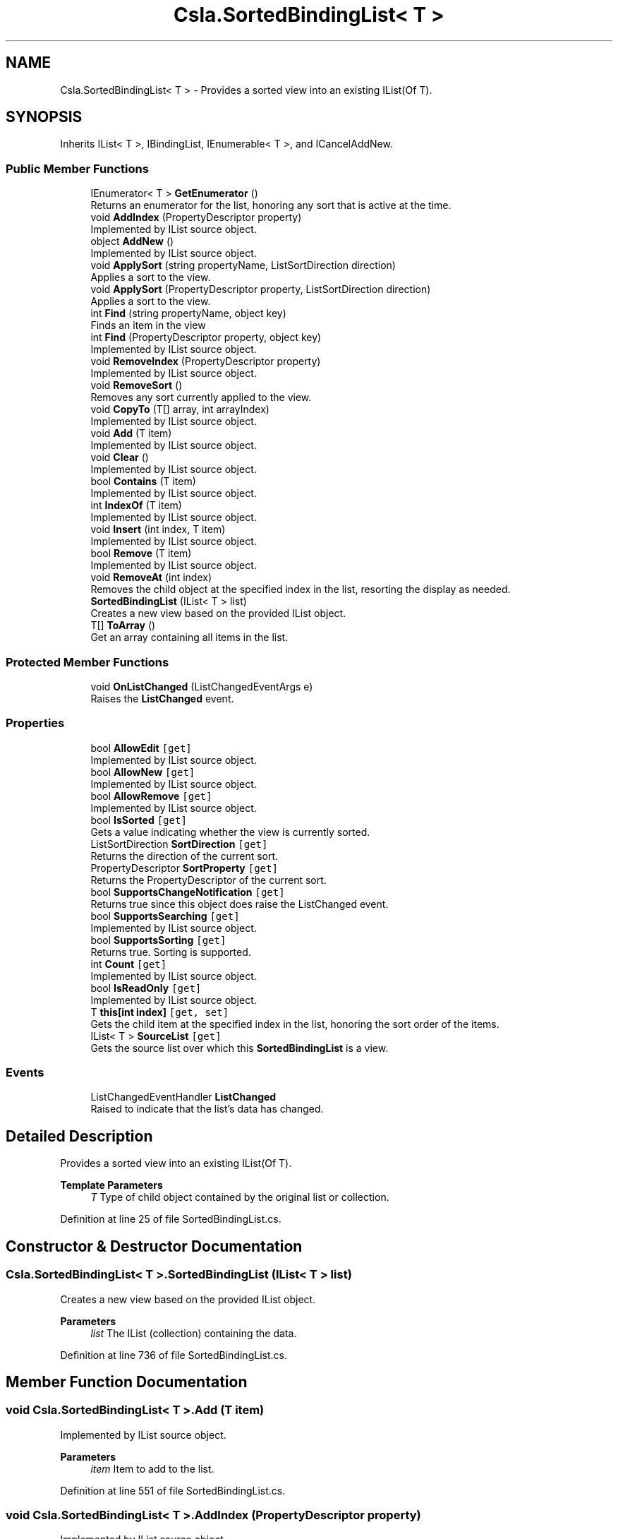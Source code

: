 .TH "Csla.SortedBindingList< T >" 3 "Thu Jul 22 2021" "Version 5.4.2" "CSLA.NET" \" -*- nroff -*-
.ad l
.nh
.SH NAME
Csla.SortedBindingList< T > \- Provides a sorted view into an existing IList(Of T)\&.  

.SH SYNOPSIS
.br
.PP
.PP
Inherits IList< T >, IBindingList, IEnumerable< T >, and ICancelAddNew\&.
.SS "Public Member Functions"

.in +1c
.ti -1c
.RI "IEnumerator< T > \fBGetEnumerator\fP ()"
.br
.RI "Returns an enumerator for the list, honoring any sort that is active at the time\&. "
.ti -1c
.RI "void \fBAddIndex\fP (PropertyDescriptor property)"
.br
.RI "Implemented by IList source object\&. "
.ti -1c
.RI "object \fBAddNew\fP ()"
.br
.RI "Implemented by IList source object\&. "
.ti -1c
.RI "void \fBApplySort\fP (string propertyName, ListSortDirection direction)"
.br
.RI "Applies a sort to the view\&. "
.ti -1c
.RI "void \fBApplySort\fP (PropertyDescriptor property, ListSortDirection direction)"
.br
.RI "Applies a sort to the view\&. "
.ti -1c
.RI "int \fBFind\fP (string propertyName, object key)"
.br
.RI "Finds an item in the view "
.ti -1c
.RI "int \fBFind\fP (PropertyDescriptor property, object key)"
.br
.RI "Implemented by IList source object\&. "
.ti -1c
.RI "void \fBRemoveIndex\fP (PropertyDescriptor property)"
.br
.RI "Implemented by IList source object\&. "
.ti -1c
.RI "void \fBRemoveSort\fP ()"
.br
.RI "Removes any sort currently applied to the view\&. "
.ti -1c
.RI "void \fBCopyTo\fP (T[] array, int arrayIndex)"
.br
.RI "Implemented by IList source object\&. "
.ti -1c
.RI "void \fBAdd\fP (T item)"
.br
.RI "Implemented by IList source object\&. "
.ti -1c
.RI "void \fBClear\fP ()"
.br
.RI "Implemented by IList source object\&. "
.ti -1c
.RI "bool \fBContains\fP (T item)"
.br
.RI "Implemented by IList source object\&. "
.ti -1c
.RI "int \fBIndexOf\fP (T item)"
.br
.RI "Implemented by IList source object\&. "
.ti -1c
.RI "void \fBInsert\fP (int index, T item)"
.br
.RI "Implemented by IList source object\&. "
.ti -1c
.RI "bool \fBRemove\fP (T item)"
.br
.RI "Implemented by IList source object\&. "
.ti -1c
.RI "void \fBRemoveAt\fP (int index)"
.br
.RI "Removes the child object at the specified index in the list, resorting the display as needed\&. "
.ti -1c
.RI "\fBSortedBindingList\fP (IList< T > list)"
.br
.RI "Creates a new view based on the provided IList object\&. "
.ti -1c
.RI "T[] \fBToArray\fP ()"
.br
.RI "Get an array containing all items in the list\&. "
.in -1c
.SS "Protected Member Functions"

.in +1c
.ti -1c
.RI "void \fBOnListChanged\fP (ListChangedEventArgs e)"
.br
.RI "Raises the \fBListChanged\fP event\&. "
.in -1c
.SS "Properties"

.in +1c
.ti -1c
.RI "bool \fBAllowEdit\fP\fC [get]\fP"
.br
.RI "Implemented by IList source object\&. "
.ti -1c
.RI "bool \fBAllowNew\fP\fC [get]\fP"
.br
.RI "Implemented by IList source object\&. "
.ti -1c
.RI "bool \fBAllowRemove\fP\fC [get]\fP"
.br
.RI "Implemented by IList source object\&. "
.ti -1c
.RI "bool \fBIsSorted\fP\fC [get]\fP"
.br
.RI "Gets a value indicating whether the view is currently sorted\&. "
.ti -1c
.RI "ListSortDirection \fBSortDirection\fP\fC [get]\fP"
.br
.RI "Returns the direction of the current sort\&. "
.ti -1c
.RI "PropertyDescriptor \fBSortProperty\fP\fC [get]\fP"
.br
.RI "Returns the PropertyDescriptor of the current sort\&. "
.ti -1c
.RI "bool \fBSupportsChangeNotification\fP\fC [get]\fP"
.br
.RI "Returns true since this object does raise the ListChanged event\&. "
.ti -1c
.RI "bool \fBSupportsSearching\fP\fC [get]\fP"
.br
.RI "Implemented by IList source object\&. "
.ti -1c
.RI "bool \fBSupportsSorting\fP\fC [get]\fP"
.br
.RI "Returns true\&. Sorting is supported\&. "
.ti -1c
.RI "int \fBCount\fP\fC [get]\fP"
.br
.RI "Implemented by IList source object\&. "
.ti -1c
.RI "bool \fBIsReadOnly\fP\fC [get]\fP"
.br
.RI "Implemented by IList source object\&. "
.ti -1c
.RI "T \fBthis[int index]\fP\fC [get, set]\fP"
.br
.RI "Gets the child item at the specified index in the list, honoring the sort order of the items\&. "
.ti -1c
.RI "IList< T > \fBSourceList\fP\fC [get]\fP"
.br
.RI "Gets the source list over which this \fBSortedBindingList\fP is a view\&. "
.in -1c
.SS "Events"

.in +1c
.ti -1c
.RI "ListChangedEventHandler \fBListChanged\fP"
.br
.RI "Raised to indicate that the list's data has changed\&. "
.in -1c
.SH "Detailed Description"
.PP 
Provides a sorted view into an existing IList(Of T)\&. 


.PP
\fBTemplate Parameters\fP
.RS 4
\fIT\fP Type of child object contained by the original list or collection\&. 
.RE
.PP

.PP
Definition at line 25 of file SortedBindingList\&.cs\&.
.SH "Constructor & Destructor Documentation"
.PP 
.SS "\fBCsla\&.SortedBindingList\fP< T >\&.\fBSortedBindingList\fP (IList< T > list)"

.PP
Creates a new view based on the provided IList object\&. 
.PP
\fBParameters\fP
.RS 4
\fIlist\fP The IList (collection) containing the data\&.
.RE
.PP

.PP
Definition at line 736 of file SortedBindingList\&.cs\&.
.SH "Member Function Documentation"
.PP 
.SS "void \fBCsla\&.SortedBindingList\fP< T >\&.Add (T item)"

.PP
Implemented by IList source object\&. 
.PP
\fBParameters\fP
.RS 4
\fIitem\fP Item to add to the list\&.
.RE
.PP

.PP
Definition at line 551 of file SortedBindingList\&.cs\&.
.SS "void \fBCsla\&.SortedBindingList\fP< T >\&.AddIndex (PropertyDescriptor property)"

.PP
Implemented by IList source object\&. 
.PP
\fBParameters\fP
.RS 4
\fIproperty\fP Property on which to build the index\&.
.RE
.PP

.PP
Definition at line 258 of file SortedBindingList\&.cs\&.
.SS "object \fBCsla\&.SortedBindingList\fP< T >\&.AddNew ()"

.PP
Implemented by IList source object\&. 
.PP
Definition at line 267 of file SortedBindingList\&.cs\&.
.SS "void \fBCsla\&.SortedBindingList\fP< T >\&.ApplySort (PropertyDescriptor property, ListSortDirection direction)"

.PP
Applies a sort to the view\&. 
.PP
\fBParameters\fP
.RS 4
\fIproperty\fP A PropertyDescriptor for the property on which to sort\&.
.br
\fIdirection\fP The direction to sort the data\&.
.RE
.PP

.PP
Definition at line 344 of file SortedBindingList\&.cs\&.
.SS "void \fBCsla\&.SortedBindingList\fP< T >\&.ApplySort (string propertyName, ListSortDirection direction)"

.PP
Applies a sort to the view\&. 
.PP
\fBParameters\fP
.RS 4
\fIpropertyName\fP The text name of the property on which to sort\&.
.br
\fIdirection\fP The direction to sort the data\&.
.RE
.PP

.PP
Definition at line 332 of file SortedBindingList\&.cs\&.
.SS "void \fBCsla\&.SortedBindingList\fP< T >\&.Clear ()"

.PP
Implemented by IList source object\&. 
.PP
Definition at line 565 of file SortedBindingList\&.cs\&.
.SS "bool \fBCsla\&.SortedBindingList\fP< T >\&.Contains (T item)"

.PP
Implemented by IList source object\&. 
.PP
\fBParameters\fP
.RS 4
\fIitem\fP Item for which to search\&.
.RE
.PP

.PP
Definition at line 574 of file SortedBindingList\&.cs\&.
.SS "void \fBCsla\&.SortedBindingList\fP< T >\&.CopyTo (T[] array, int arrayIndex)"

.PP
Implemented by IList source object\&. 
.PP
\fBParameters\fP
.RS 4
\fIarray\fP Array to receive the data\&.
.br
\fIarrayIndex\fP Starting array index\&.
.RE
.PP

.PP
Definition at line 507 of file SortedBindingList\&.cs\&.
.SS "int \fBCsla\&.SortedBindingList\fP< T >\&.Find (PropertyDescriptor property, object key)"

.PP
Implemented by IList source object\&. 
.PP
\fBParameters\fP
.RS 4
\fIkey\fP Key value for which to search\&.
.br
\fIproperty\fP Property to search for the key value\&.
.RE
.PP

.PP
Definition at line 395 of file SortedBindingList\&.cs\&.
.SS "int \fBCsla\&.SortedBindingList\fP< T >\&.Find (string propertyName, object key)"

.PP
Finds an item in the view 
.PP
\fBParameters\fP
.RS 4
\fIpropertyName\fP Name of the property to search
.br
\fIkey\fP Value to find
.RE
.PP

.PP
Definition at line 357 of file SortedBindingList\&.cs\&.
.SS "IEnumerator<T> \fBCsla\&.SortedBindingList\fP< T >\&.GetEnumerator ()"

.PP
Returns an enumerator for the list, honoring any sort that is active at the time\&. 
.PP
Definition at line 241 of file SortedBindingList\&.cs\&.
.SS "int \fBCsla\&.SortedBindingList\fP< T >\&.IndexOf (T item)"

.PP
Implemented by IList source object\&. 
.PP
\fBParameters\fP
.RS 4
\fIitem\fP Item for which to search\&.
.RE
.PP

.PP
Definition at line 588 of file SortedBindingList\&.cs\&.
.SS "void \fBCsla\&.SortedBindingList\fP< T >\&.Insert (int index, T item)"

.PP
Implemented by IList source object\&. 
.PP
\fBParameters\fP
.RS 4
\fIindex\fP Index at which to insert the item\&.
.br
\fIitem\fP Item to insert\&.
.RE
.PP

.PP
Definition at line 604 of file SortedBindingList\&.cs\&.
.SS "void \fBCsla\&.SortedBindingList\fP< T >\&.OnListChanged (ListChangedEventArgs e)\fC [protected]\fP"

.PP
Raises the \fBListChanged\fP event\&. 
.PP
\fBParameters\fP
.RS 4
\fIe\fP Event arguments\&.
.RE
.PP

.PP
Definition at line 430 of file SortedBindingList\&.cs\&.
.SS "bool \fBCsla\&.SortedBindingList\fP< T >\&.Remove (T item)"

.PP
Implemented by IList source object\&. 
.PP
\fBParameters\fP
.RS 4
\fIitem\fP Item to be removed\&.
.RE
.PP

.PP
Definition at line 643 of file SortedBindingList\&.cs\&.
.SS "void \fBCsla\&.SortedBindingList\fP< T >\&.RemoveAt (int index)"

.PP
Removes the child object at the specified index in the list, resorting the display as needed\&. 
.PP
\fBParameters\fP
.RS 4
\fIindex\fP The index of the object to remove\&.
.RE
.PP
.PP
See Chapter 5 for details on how and why the list is altered during the remove process\&. 
.PP
Definition at line 662 of file SortedBindingList\&.cs\&.
.SS "void \fBCsla\&.SortedBindingList\fP< T >\&.RemoveIndex (PropertyDescriptor property)"

.PP
Implemented by IList source object\&. 
.PP
\fBParameters\fP
.RS 4
\fIproperty\fP Property for which the index should be removed\&.
.RE
.PP

.PP
Definition at line 441 of file SortedBindingList\&.cs\&.
.SS "void \fBCsla\&.SortedBindingList\fP< T >\&.RemoveSort ()"

.PP
Removes any sort currently applied to the view\&. 
.PP
Definition at line 450 of file SortedBindingList\&.cs\&.
.SS "T [] \fBCsla\&.SortedBindingList\fP< T >\&.ToArray ()"

.PP
Get an array containing all items in the list\&. 
.PP
Definition at line 909 of file SortedBindingList\&.cs\&.
.SH "Property Documentation"
.PP 
.SS "bool \fBCsla\&.SortedBindingList\fP< T >\&.AllowEdit\fC [get]\fP"

.PP
Implemented by IList source object\&. 
.PP
Definition at line 288 of file SortedBindingList\&.cs\&.
.SS "bool \fBCsla\&.SortedBindingList\fP< T >\&.AllowNew\fC [get]\fP"

.PP
Implemented by IList source object\&. 
.PP
Definition at line 302 of file SortedBindingList\&.cs\&.
.SS "bool \fBCsla\&.SortedBindingList\fP< T >\&.AllowRemove\fC [get]\fP"

.PP
Implemented by IList source object\&. 
.PP
Definition at line 316 of file SortedBindingList\&.cs\&.
.SS "int \fBCsla\&.SortedBindingList\fP< T >\&.Count\fC [get]\fP"

.PP
Implemented by IList source object\&. 
.PP
Definition at line 527 of file SortedBindingList\&.cs\&.
.SS "bool \fBCsla\&.SortedBindingList\fP< T >\&.IsReadOnly\fC [get]\fP"

.PP
Implemented by IList source object\&. 
.PP
Definition at line 622 of file SortedBindingList\&.cs\&.
.SS "bool \fBCsla\&.SortedBindingList\fP< T >\&.IsSorted\fC [get]\fP"

.PP
Gets a value indicating whether the view is currently sorted\&. 
.PP
Definition at line 409 of file SortedBindingList\&.cs\&.
.SS "ListSortDirection \fBCsla\&.SortedBindingList\fP< T >\&.SortDirection\fC [get]\fP"

.PP
Returns the direction of the current sort\&. 
.PP
Definition at line 458 of file SortedBindingList\&.cs\&.
.SS "PropertyDescriptor \fBCsla\&.SortedBindingList\fP< T >\&.SortProperty\fC [get]\fP"

.PP
Returns the PropertyDescriptor of the current sort\&. 
.PP
Definition at line 466 of file SortedBindingList\&.cs\&.
.SS "IList<T> \fBCsla\&.SortedBindingList\fP< T >\&.SourceList\fC [get]\fP"

.PP
Gets the source list over which this \fBSortedBindingList\fP is a view\&. 
.PP
Definition at line 710 of file SortedBindingList\&.cs\&.
.SS "bool \fBCsla\&.SortedBindingList\fP< T >\&.SupportsChangeNotification\fC [get]\fP"

.PP
Returns true since this object does raise the ListChanged event\&. 
.PP
Definition at line 475 of file SortedBindingList\&.cs\&.
.SS "bool \fBCsla\&.SortedBindingList\fP< T >\&.SupportsSearching\fC [get]\fP"

.PP
Implemented by IList source object\&. 
.PP
Definition at line 483 of file SortedBindingList\&.cs\&.
.SS "bool \fBCsla\&.SortedBindingList\fP< T >\&.SupportsSorting\fC [get]\fP"

.PP
Returns true\&. Sorting is supported\&. 
.PP
Definition at line 497 of file SortedBindingList\&.cs\&.
.SS "T \fBCsla\&.SortedBindingList\fP< T >\&.this[int index]\fC [get]\fP, \fC [set]\fP"

.PP
Gets the child item at the specified index in the list, honoring the sort order of the items\&. 
.PP
\fBParameters\fP
.RS 4
\fIindex\fP The index of the item in the sorted list\&.
.RE
.PP

.PP
Definition at line 683 of file SortedBindingList\&.cs\&.
.SH "Event Documentation"
.PP 
.SS "ListChangedEventHandler \fBCsla\&.SortedBindingList\fP< T >\&.ListChanged"

.PP
Raised to indicate that the list's data has changed\&. This event is raised if the underling IList object's data changes (assuming the underling IList also implements the IBindingList interface)\&. It is also raised if the sort property or direction is changed to indicate that the view's data has changed\&. See Chapter 5 for details\&. 
.PP
Definition at line 424 of file SortedBindingList\&.cs\&.

.SH "Author"
.PP 
Generated automatically by Doxygen for CSLA\&.NET from the source code\&.
